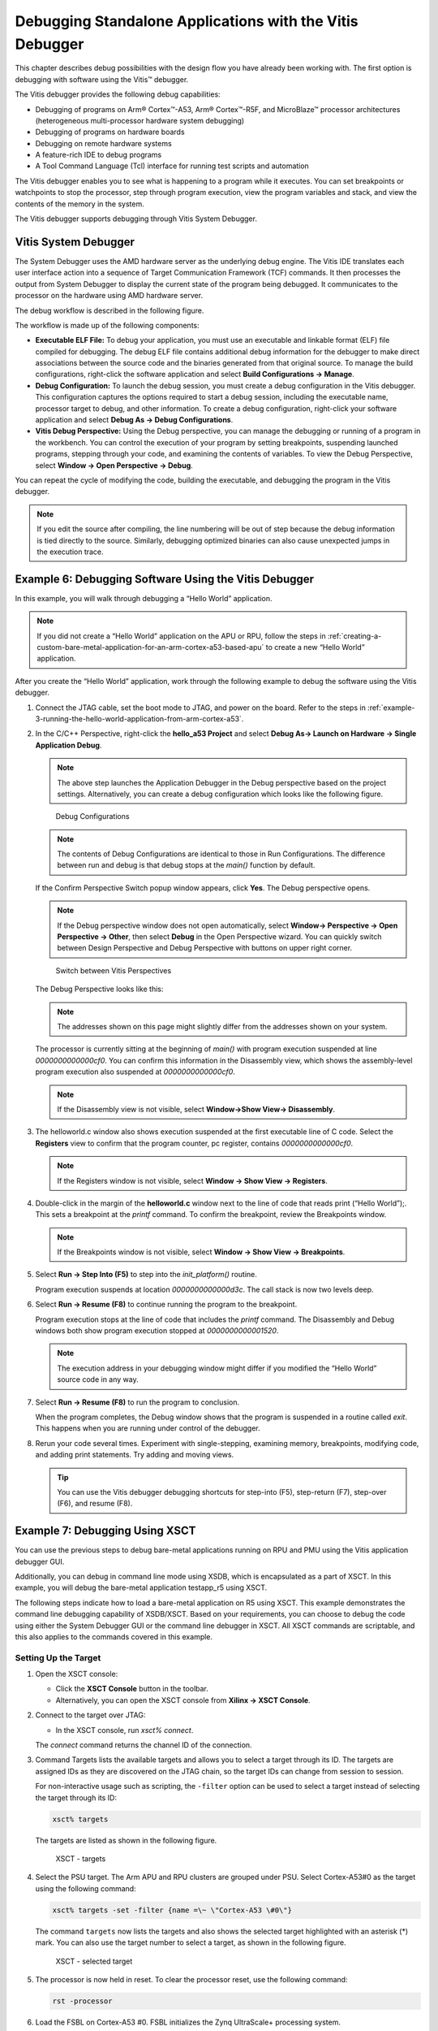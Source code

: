 ..

=========================================================
Debugging Standalone Applications with the Vitis Debugger
=========================================================

This chapter describes debug possibilities with the design flow you have already been working with. The first option is debugging with software using the Vitis |trade| debugger.

The Vitis debugger provides the following debug capabilities:

-  Debugging of programs on Arm |reg| Cortex |trade|-A53, Arm |reg| Cortex |trade|-R5F, and MicroBlaze |trade| processor architectures (heterogeneous multi-processor hardware system debugging)

-  Debugging of programs on hardware boards

-  Debugging on remote hardware systems

-  A feature-rich IDE to debug programs

-  A Tool Command Language (Tcl) interface for running test scripts and automation

The Vitis debugger enables you to see what is happening to a program while it executes. You can set breakpoints or watchpoints to stop the
processor, step through program execution, view the program variables and stack, and view the contents of the memory in the system.

The Vitis debugger supports debugging through Vitis System Debugger.

Vitis System Debugger
----------------------

The System Debugger uses the AMD hardware server as the underlying debug engine. The Vitis IDE translates each user interface
action into a sequence of Target Communication Framework (TCF) commands. It then processes the output from System Debugger to display the current state of the program being debugged. It communicates to the processor on the hardware using AMD hardware server.

The debug workflow is described in the following figure.

.. image:: ./media/system-debugger-flow.png

The workflow is made up of the following components:

-  **Executable ELF File:** To debug your application, you must use an executable and linkable format (ELF) file compiled for debugging. The debug ELF file contains additional debug information for the debugger to make direct associations between the source code and the binaries generated from that original source. To manage the build configurations, right-click the software application and select **Build Configurations → Manage**.

-  **Debug Configuration:** To launch the debug session, you must create a debug configuration in the Vitis debugger. This configuration captures the options required to start a debug session, including the executable name, processor target to debug, and other information. To create a debug configuration, right-click your software application and select **Debug As → Debug Configurations**.

-  **Vitis Debug Perspective:** Using the Debug perspective, you can manage the debugging or running of a program in the workbench. You can control the execution of your program by setting breakpoints, suspending launched programs, stepping through your code, and examining the contents of variables. To view the Debug Perspective, select **Window → Open Perspective → Debug**.

You can repeat the cycle of modifying the code, building the executable, and debugging the program in the Vitis debugger.

.. note:: If you edit the source after compiling, the line numbering will be out of step because the debug information is tied directly to the source. Similarly, debugging optimized binaries can also cause unexpected jumps in the execution trace.

Example 6: Debugging Software Using the Vitis Debugger
------------------------------------------------------

In this example, you will walk through debugging a “Hello World” application.

.. note:: If you did not create a “Hello World” application on the APU or RPU, follow the steps in :ref:`creating-a-custom-bare-metal-application-for-an-arm-cortex-a53-based-apu` to create a new “Hello World” application.

After you create the “Hello World” application, work through the
following example to debug the software using the Vitis debugger.

1. Connect the JTAG cable, set the boot mode to JTAG, and power on the board. Refer to the steps in :ref:`example-3-running-the-hello-world-application-from-arm-cortex-a53`.

2. In the C/C++ Perspective, right-click the **hello_a53 Project** and select **Debug As→ Launch on Hardware → Single Application Debug**.

   .. note:: The above step launches the Application Debugger in the Debug perspective based on the project settings. Alternatively, you can create a debug configuration which looks like the following figure.

   .. figure:: ./media/vitis_single_app_debug_configurations.png

      Debug Configurations

   .. note:: The contents of Debug Configurations are identical to those in Run Configurations. The difference between run and debug is that debug stops at the `main()` function by default.

   If the Confirm Perspective Switch popup window appears, click **Yes**. The Debug perspective opens.

   .. note:: If the Debug perspective window does not open automatically, select **Window→ Perspective → Open Perspective → Other**, then select **Debug** in the Open Perspective wizard. You can quickly switch between Design Perspective and Debug Perspective with buttons on upper right corner.

   .. figure:: media/vitis_perspectives.png

      Switch between Vitis Perspectives

   The Debug Perspective looks like this:

   .. image:: ./media/image46.jpeg

   .. note:: The addresses shown on this page might slightly differ from the addresses shown on your system.

   The processor is currently sitting at the beginning of `main()` with program execution suspended at line `0000000000000cf0`. You can confirm this information in the Disassembly view, which shows the assembly-level program execution also suspended at
   `0000000000000cf0`.

   .. note:: If the Disassembly view is not visible, select **Window→Show View→ Disassembly**.

3. The helloworld.c window also shows execution suspended at the first executable line of C code. Select the **Registers** view to confirm
   that the program counter, pc register, contains `0000000000000cf0`.

   .. note:: If the Registers window is not visible, select **Window → Show View → Registers**.

4. Double-click in the margin of the **helloworld.c** window next to the line of code that reads print (“Hello World”);. This sets a breakpoint at the `printf` command. To confirm the breakpoint, review the Breakpoints window.

   .. note:: If the Breakpoints window is not visible, select **Window → Show View → Breakpoints**.

5. Select **Run → Step Into (F5)** to step into the `init_platform()` routine.

   Program execution suspends at location `0000000000000d3c`. The call stack is now two levels deep.

6. Select **Run → Resume (F8)** to continue running the program to the breakpoint.

   Program execution stops at the line of code that includes the `printf` command. The Disassembly and Debug windows both show program execution stopped at `0000000000001520`.

   .. note:: The execution address in your debugging window might differ if you modified the “Hello World” source code in any way.

7. Select **Run → Resume (F8)** to run the program to conclusion.

   When the program completes, the Debug window shows that the program is suspended in a routine called `exit`. This happens when you are running under control of the debugger.

8. Rerun your code several times. Experiment with single-stepping, examining memory, breakpoints, modifying code, and adding print statements. Try adding and moving views.

   .. tip:: You can use the Vitis debugger debugging shortcuts for step-into (F5), step-return (F7), step-over (F6), and resume (F8).

Example 7: Debugging Using XSCT
-------------------------------

You can use the previous steps to debug bare-metal applications running on RPU and PMU using the Vitis application debugger GUI.

Additionally, you can debug in command line mode using XSDB, which is encapsulated as a part of XSCT. In this example, you will debug the
bare-metal application testapp_r5 using XSCT.

The following steps indicate how to load a bare-metal application on R5 using XSCT. This example demonstrates the command line debugging
capability of XSDB/XSCT. Based on your requirements, you can choose to debug the code using either the System Debugger GUI or the command line debugger in XSCT. All XSCT commands are scriptable, and this also applies to the commands covered in this example.

Setting Up the Target
~~~~~~~~~~~~~~~~~~~~~

1. Open the XSCT console:

   -  Click the **XSCT Console** button |image1| in the toolbar.
   -  Alternatively, you can open the XSCT console from **Xilinx → XSCT Console**.

2. Connect to the target over JTAG:

   -  In the XSCT console, run `xsct% connect`.

   The `connect` command returns the channel ID of the connection.

3. Command Targets lists the available targets and allows you to select a target through its ID. The targets are assigned IDs as they are
   discovered on the JTAG chain, so the target IDs can change from session to session.

   For non-interactive usage such as scripting, the ``-filter`` option can be used to select a target instead of selecting the target
   through its ID:

   .. code-block::

         xsct% targets

   The targets are listed as shown in the following figure.

   .. figure:: ./media/image49.png

      XSCT - targets

4. Select the PSU target. The Arm APU and RPU clusters are grouped under PSU. Select Cortex-A53#0 as the target using the following command:

   .. code-block::
   
         xsct% targets -set -filter {name =\~ \"Cortex-A53 \#0\"}

   The command ``targets`` now lists the targets and also shows the selected target highlighted with an asterisk (*) mark. You can also
   use the target number to select a target, as shown in the following figure.

   .. figure:: ./media/image50.png

      XSCT - selected target

5. The processor is now held in reset. To clear the processor reset, use the following command:

   .. code-block::
   
         rst -processor

6. Load the FSBL on Cortex-A53 #0. FSBL initializes the Zynq UltraScale+ processing system.

   .. code-block:: tcl

         xsct% dow {C:\edt\fsbl_a53\Debug\fsbl_a53.elf}
         xsct% con
         xsct% stop

   .. note:: The {} used in the above command are required on Windows machines to enable backward slashes () in file paths. These brackets can be avoided by using forward "/" in paths. For Linux paths, use forward slashes; the paths in XSCT in Linux can work as-is, without any brackets.

Loading the Application Using XSCT
~~~~~~~~~~~~~~~~~~~~~~~~~~~~~~~~~~

1. Check and select the RPU Cortex-R5F Core 0 target ID.

   .. code-block::

      xsct% targets
      xsct% targets -set -filter {name =~ "Cortex-R5 #0"}
      xsct% rst -processor

   The command ``rst -processor`` clears the reset on an individual processor core.

   This step is important, because when the Zynq MPSoC boots up JTAG boot mode, all the Cortex-A53 and Cortex-R5F cores are held in reset.
   You must clear the resets on each core before debugging on these cores. The ``rst`` command in XSDB can be used to clear the resets.

   .. note:: The command `rst -cores` clears resets on all the processor cores in the group (such as APU or RPU), of which the current target is a child. For example, when A53 #0 is the current target, `rst - cores` clears resets on all the Cortex-A53 cores in the APU.

2. Download the testapp_r5 application on Arm Cortex-R5F Core 0.

   -  Run `xsct% dow {C:\edt\testapp_r5\Debug\testapp_r5.elf}` or `xsct% dow {C:/edt/testapp_r5/Debug/testapp_r5.elf}`.

   At this point, you can see the sections from the ELF file downloaded sequentially. The XSCT prompt can be seen after successful download. Now, configure a serial terminal (Tera Term, Minicom, or the serial terminal interface for a UART-1 USB-serial connection).

Serial Terminal Configuration
~~~~~~~~~~~~~~~~~~~~~~~~~~~~~

1. Start a terminal session using Tera Term or Minicom depending on the host machine being used. Set the COM port and baud rate as shown in following figure.

   .. image:: ./media/image44.png

2. For port settings, verify the COM port in the device manager. There are four USB UART interfaces exposed by the ZCU102 board. Select the COM port associated with the interface with the lowest number. In this case, for UART-0, select the COM port with interface-0.

3. Similarly, for UART-1, select the COM port with interface-1. Remember that the R5 BSP has been configured to use UART-1, so R5 application messages will appear on the COM port with the UART-1 terminal.

Running and Debugging the Application Using XSCT
~~~~~~~~~~~~~~~~~~~~~~~~~~~~~~~~~~~~~~~~~~~~~~~~

1. Before you run the application, set a breakpoint at `main()`:

   .. code-block::

        xsct% bpadd -addr &main

   This command returns the breakpoint ID. You can verify the breakpoints planted using the command ``bplist``. For more details on
   breakpoints in XSCT, type ``help breakpoint`` in the XSCT console.

2. Resume the processor core:

   .. code-block::
   
        xsct% con

   The following informative messages will be displayed when the core hits the breakpoint.

   .. code-block::

         xsct% Info: Cortex-R5 \#0 (target 7) Stopped at 0x10021C (Breakpoint)

3. At this point, you can view registers when the core is stopped:

   .. code-block::

         xsct% rrd

4. View local variables:

   .. code-block::
      
         xsct% locals

5. Step over a line of the source code and view the stack trace:

   .. code-block::

         xsct% nxt
         Info: Cortex-R5 #0 (target 6) Stopped at 0x100490 (Step)
         xsct% bt

   You can use the ``help`` command to find other options:

   .. image:: ./media/image51.png

   You can use the ``help running`` command to get a list of possible options for running or debugging an application using XSCT.

   .. image:: ./media/image52.png

6. You can now run the code:

   .. code-block::
   
         xsct% con

   At this point, you can see the Cortex-R5F application print a message on the UART-1 terminal.

   The :doc:`next chapter <./6-build-linux-sw-for-ps>` shows how to build and debug Linux applications.

.. |trade|  unicode:: U+02122 .. TRADEMARK SIGN
   :ltrim:
.. |reg|    unicode:: U+000AE .. REGISTERED TRADEMARK SIGN
   :ltrim:

.. |image1| image:: ./media/image48.png

